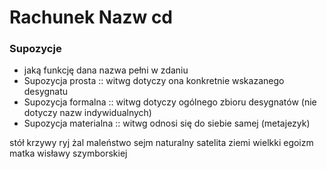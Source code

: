* Rachunek Nazw cd

*** Supozycje
- jaką funkcję dana nazwa pełni w zdaniu
- Supozycja prosta :: witwg dotyczy ona konkretnie wskazanego desygnatu
- Supozycja formalna :: witwg dotyczy ogólnego zbioru desygnatów (nie dotyczy nazw indywidualnych)
- Supozycja materialna :: witwg odnosi się do siebie samej (metajezyk) 

stół krzywy ryj żal maleństwo
sejm naturalny satelita ziemi wielkki egoizm matka wisławy szymborskiej
